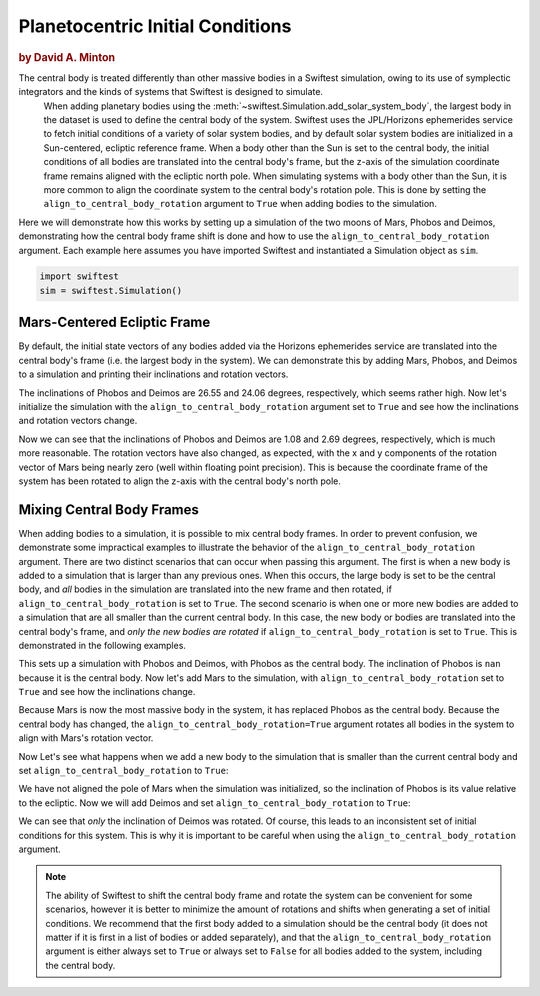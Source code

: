 #################################
Planetocentric Initial Conditions
#################################

.. rubric:: by David A. Minton

The central body is treated differently than other massive bodies in a Swiftest simulation, owing to its use of symplectic integrators and the kinds of systems that Swiftest is designed to simulate. 
 When adding planetary bodies using the :meth:`~swiftest.Simulation.add_solar_system_body`, the largest body in the dataset is used to define the central body of the system. Swiftest uses the JPL/Horizons ephemerides service to fetch initial conditions of a variety of solar system bodies, and by default solar system bodies are initialized in a Sun-centered, ecliptic reference frame. When a body other than the Sun is set to the central body, the initial conditions of all bodies are translated into the central body's frame, but the z-axis of the simulation coordinate frame remains aligned with the ecliptic north pole. When simulating systems with a body other than the Sun, it is more common to align the coordinate system to the central body's rotation pole. This is done by setting the ``align_to_central_body_rotation`` argument to ``True`` when adding bodies to the simulation.

Here we will demonstrate how this works by setting up a simulation of the two moons of Mars, Phobos and Deimos, demonstrating how the central body frame shift is done and how to use the ``align_to_central_body_rotation`` argument. Each example here assumes you have
imported Swiftest and instantiated a Simulation object as ``sim``.

.. code-block:: python

    import swiftest
    sim = swiftest.Simulation()

Mars-Centered Ecliptic Frame
============================

By default, the initial state vectors of any bodies added via the Horizons ephemerides service are translated into the central body's frame (i.e. the largest body in the system). We can demonstrate this by adding Mars, Phobos, and Deimos to a simulation and printing their inclinations and rotation vectors.


.. ipython:: python
    :suppress:

    import tempfile
    tmpdir=tempfile.TemporaryDirectory()
    import swiftest
    sim = swiftest.Simulation(simdir=tmpdir.name)


.. ipython:: python

    sim.add_solar_system_body(['Mars', 'Phobos', 'Deimos'])

    sim.data.sel(time=0,name=['Phobos','Deimos']).inc.values

    sim.data.sel(time=0).rot.values

The inclinations of Phobos and Deimos are 26.55 and 24.06 degrees, respectively, which seems rather high. Now let's initialize the simulation with the ``align_to_central_body_rotation`` argument set to ``True`` and see how the inclinations and rotation vectors change.
  
.. ipython:: python
    :suppress:

    sim = swiftest.Simulation(simdir=tmpdir.name)

.. ipython:: python

    sim.add_solar_system_body(['Mars', 'Phobos', 'Deimos'],align_to_central_body_rotation=True)

    sim.data.sel(time=0,name=['Phobos','Deimos']).inc.values

    sim.data.sel(time=0).rot.values

Now we can see that the inclinations of Phobos and Deimos are 1.08 and 2.69 degrees, respectively, which is much more reasonable. The rotation vectors have also changed, as expected, with the x and y components of the rotation vector of Mars being nearly zero (well within floating point precision). This is because the coordinate frame of the system has been rotated to align the z-axis with the central body's north pole.


Mixing Central Body Frames
==========================

When adding bodies to a simulation, it is possible to mix central body frames. In order to prevent confusion, we demonstrate some impractical examples to illustrate the behavior of the ``align_to_central_body_rotation`` argument. There are two distinct scenarios that can occur when passing this argument. The first is when a new body is added to a simulation that is larger than any previous ones. When this occurs, the large body is set to be the central body, and *all* bodies in the simulation are translated into the new frame and then rotated, if ``align_to_central_body_rotation`` is set to ``True``. The second scenario is when one or more new bodies are added to a simulation that are all smaller than the current central body. In this case, the new body or bodies are translated into the central body's frame, and *only the new bodies are rotated* if ``align_to_central_body_rotation`` is set to ``True``. This is demonstrated in the following examples.


.. ipython:: python
    :suppress:

    sim = swiftest.Simulation(simdir=tmpdir.name)

.. ipython:: python

    sim.add_solar_system_body(['Phobos', 'Deimos'])

    sim.data.name.values

    sim.data.sel(time=0).inc.values

This sets up a simulation with Phobos and Deimos, with Phobos as the central body. The inclination of Phobos is ``nan`` because it is the central body. Now let's add Mars to the simulation, with ``align_to_central_body_rotation`` set to ``True`` and see how the inclinations change.

  
.. ipython:: python
    :suppress:

    sim = swiftest.Simulation(simdir=tmpdir.name)

.. ipython:: python

    sim.add_solar_system_body('Mars',align_to_central_body_rotation=True)

    sim.data.name.values

    sim.data.sel(time=0).inc.values

Because Mars is now the most massive body in the system, it has replaced Phobos as the central body. Because the central body has changed, the ``align_to_central_body_rotation=True`` argument rotates all bodies in the system to align with Mars's rotation vector. 

Now Let's see what happens when we add a new body to the simulation that is smaller than the current central body and set ``align_to_central_body_rotation`` to ``True``:

  
.. ipython:: python
    :suppress:

    sim = swiftest.Simulation(simdir=tmpdir.name)

.. ipython:: python

    sim.add_solar_system_body(['Mars', 'Phobos'])

    sim.data.name.values

    sim.data.inc.values

We have not aligned the pole of Mars when the simulation was initialized, so the inclination of Phobos is its value relative to the ecliptic. Now we will add Deimos and set ``align_to_central_body_rotation`` to ``True``:

.. ipython:: python

    sim.add_solar_system_body('Deimos',align_to_central_body_rotation=True)

    sim.data.name.values

    sim.data.sel(time=0).inc.values

We can see that *only* the inclination of Deimos was rotated. Of course, this leads to an inconsistent set of initial conditions for this system. This is why it is important to be careful when using the ``align_to_central_body_rotation`` argument.

.. note:: 
    The ability of Swiftest to shift the central body frame and rotate the system can be convenient for some scenarios, however it is better to minimize the amount of rotations and shifts when generating a set
    of initial conditions. We recommend that the first body added to a simulation should be the central body (it does not matter if it is first in a list of bodies or added separately), and that the ``align_to_central_body_rotation`` argument is either always set to ``True`` or always set to ``False`` for all bodies added to the system, including the central body. 